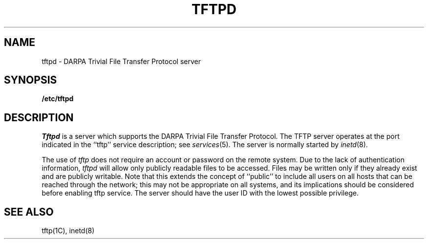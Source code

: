 .\" Copyright (c) 1983 Regents of the University of California.
.\" All rights reserved.  The Berkeley software License Agreement
.\" specifies the terms and conditions for redistribution.
.\"
.\"	@(#)tftpd.8	6.2 (Berkeley) 05/26/86
.\"
.TH TFTPD 8C ""
.UC 5
.SH NAME
tftpd \- DARPA Trivial File Transfer Protocol server
.SH SYNOPSIS
.B /etc/tftpd
.SH DESCRIPTION
.I Tftpd
is a server which supports the DARPA Trivial File Transfer
Protocol.
The TFTP server operates
at the port indicated in the ``tftp'' service description;
see
.IR services (5).
The server is normally started by
.IR inetd (8).
.PP
The use of
.I tftp
does not require an account or password on the remote system.
Due to the lack of authentication information, 
.I tftpd
will allow only publicly readable files to be
accessed.
Files may be written only if they already exist and are publicly writable.
Note that this extends the concept of ``public'' to include
all users on all hosts that can be reached through the network;
this may not be appropriate on all systems, and its implications
should be considered before enabling tftp service.
The server should have the user ID with the lowest possible privilege.
.SH "SEE ALSO"
tftp(1C), inetd(8)

